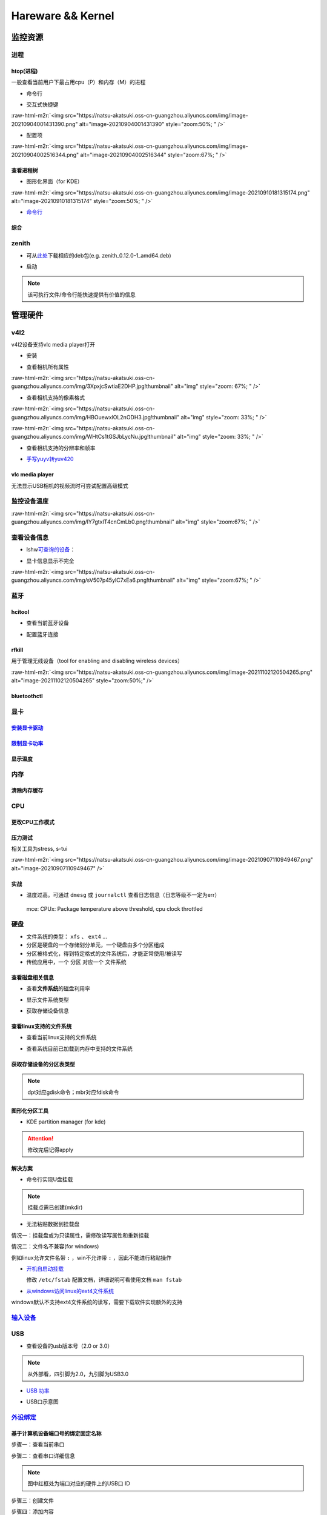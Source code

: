 .. role:: raw-html-m2r(raw)
   :format: html


Hareware && Kernel
==================

监控资源
--------

进程
^^^^

htop(进程)
~~~~~~~~~~

一般查看当前用户下最占用cpu（P）和内存（M）的进程


* 命令行

.. prompt:: bash $,# auto

   # 只查看当前用户的进程
   $ htop -u $(whoami)


* 交互式快捷键

:raw-html-m2r:`<img src="https://natsu-akatsuki.oss-cn-guangzhou.aliyuncs.com/img/image-20210904001431390.png" alt="image-20210904001431390" style="zoom:50%; " />`


* 配置项

:raw-html-m2r:`<img src="https://natsu-akatsuki.oss-cn-guangzhou.aliyuncs.com/img/image-20210904002516344.png" alt="image-20210904002516344" style="zoom:67%; " />`

查看进程树
~~~~~~~~~~


* 图形化界面（for KDE）

:raw-html-m2r:`<img src="https://natsu-akatsuki.oss-cn-guangzhou.aliyuncs.com/img/image-20210910181315174.png" alt="image-20210910181315174" style="zoom:50%; " />`


* `命令行 <https://www.howtoforge.com/linux-pstree-command/>`_

.. prompt:: bash $,# auto

   $ pstree [user]
   -s：查看指定pid的父进程
   -u：显示user
   -p：显示pid号
   -T：隐藏线程
   -t：显示线程全称
   -a：显示对应的命令行
   -g：显示组ID

综合
~~~~

zenith
^^^^^^


* 可从\ `此处 <https://github.com/bvaisvil/zenith/releases>`_\ 下载相应的deb包(e.g. zenith_0.12.0-1_amd64.deb)

.. prompt:: bash $,# auto

   $ cd ~/application
   $ wget -c https://github.com/bvaisvil/zenith/releases/download/0.12.0/zenith_0.12.0-1_amd64.deb
   $ sudo dpkg -i zenith_0.12.0-1_amd64.deb


* 启动

.. prompt:: bash $,# auto

   $ zenith


.. image:: https://natsu-akatsuki.oss-cn-guangzhou.aliyuncs.com/img/image-20210904004618016.png
   :target: https://natsu-akatsuki.oss-cn-guangzhou.aliyuncs.com/img/image-20210904004618016.png
   :alt: image-20210904004618016


.. note:: 该可执行文件/命令行能快速提供有价值的信息


管理硬件
--------

v4l2
^^^^

v4l2设备支持vlc media player打开


* 安装

.. prompt:: bash $,# auto

   $ sudo apt install v4l-utils


* 查看相机所有属性

.. prompt:: bash $,# auto

   # v4l2-ctl -d <设备名> -all
   $ v4l2-ctl -d /dev/video0 --all

:raw-html-m2r:`<img src="https://natsu-akatsuki.oss-cn-guangzhou.aliyuncs.com/img/3XpxjcSwtiaE2DHP.jpg!thumbnail" alt="img" style="zoom: 67%; " />`


* 查看相机支持的像素格式

.. prompt:: bash $,# auto

   # v4l2-ctl --list-formats -d <设备名>
   $ v4l2-ctl --list-formats -d /dev/video0

:raw-html-m2r:`<img src="https://natsu-akatsuki.oss-cn-guangzhou.aliyuncs.com/img/HBOuewxlOL2nODH3.jpg!thumbnail" alt="img" style="zoom: 33%; " />`

:raw-html-m2r:`<img src="https://natsu-akatsuki.oss-cn-guangzhou.aliyuncs.com/img/WHtCs1tGSJbLycNu.jpg!thumbnail" alt="img" style="zoom: 33%; " />`


* 查看相机支持的分辨率和帧率

.. prompt:: bash $,# auto

   # v4l2-ctl --list-formats-ext -d <设备名>
   $ v4l2-ctl --list-formats-ext -d /dev/video2


* `手写yuyv转yuv420 <http://blog.mchook.cn/2018/03/07/YUYV(YUV422)%20to%20YUV420P/>`_

vlc media player
~~~~~~~~~~~~~~~~

无法显示USB相机的视频流时可尝试配置高级模式


.. image:: https://natsu-akatsuki.oss-cn-guangzhou.aliyuncs.com/img/image-20211110105514078.png
   :target: https://natsu-akatsuki.oss-cn-guangzhou.aliyuncs.com/img/image-20211110105514078.png
   :alt: image-20211110105514078


监控设备温度
^^^^^^^^^^^^

.. prompt:: bash $,# auto

   $ sudo apt install lm-sensors
   $ watch -n 2 sensors

:raw-html-m2r:`<img src="https://natsu-akatsuki.oss-cn-guangzhou.aliyuncs.com/img/IY7gtxIT4cnCmLb0.png!thumbnail" alt="img" style="zoom:67%; " />`

查看设备信息
^^^^^^^^^^^^

.. prompt:: bash $,# auto

   $ lspci   # pci接口设备信息
   $ lsusb   # usb设备信息
   $ lshw -c <device_name>  # ls hardware


* lshw\ `可查询的设备 <https://ezix.org/project/wiki/HardwareLiSter>`_\ ：


.. image:: https://natsu-akatsuki.oss-cn-guangzhou.aliyuncs.com/img/vT62MX2KMPNm9DcH.png!thumbnail
   :target: https://natsu-akatsuki.oss-cn-guangzhou.aliyuncs.com/img/vT62MX2KMPNm9DcH.png!thumbnail
   :alt: img



* 显卡信息显示不完全


.. image:: https://natsu-akatsuki.oss-cn-guangzhou.aliyuncs.com/img/UX2Bxt3z3hB4vskl.png!thumbnail
   :target: https://natsu-akatsuki.oss-cn-guangzhou.aliyuncs.com/img/UX2Bxt3z3hB4vskl.png!thumbnail
   :alt: img


.. prompt:: bash $,# auto

   # 可先更新数据库
   $ sudo update-pciids

:raw-html-m2r:`<img src="https://natsu-akatsuki.oss-cn-guangzhou.aliyuncs.com/img/sV507p45ylC7xEa6.png!thumbnail" alt="img" style="zoom:67%; " />`

蓝牙
^^^^

hcitool
~~~~~~~


* 查看当前蓝牙设备

.. prompt:: bash $,# auto

   $ hcitool dev
   # Devices:
   #   hci0 30:E3:7A:1C:FE:E3


* 配置蓝牙连接

.. prompt:: bash $,# auto

   # 打开设备
   $ sudo hciconfig hci0 up
   # 关闭设备
   $ sudo hciconfig hci0 down
   # 查看附近的蓝牙设备
   $ sudo hcitool lescan
   # 连接某个蓝牙设备
   $ sudo hcitool cc <mac address>

rfkill
~~~~~~

用于管理无线设备（tool for enabling and disabling wireless devices）

.. prompt:: bash $,# auto

   $ rfkill

:raw-html-m2r:`<img src="https://natsu-akatsuki.oss-cn-guangzhou.aliyuncs.com/img/image-20211102120504265.png" alt="image-20211102120504265" style="zoom:50%;" />`

bluetoothctl
~~~~~~~~~~~~

.. prompt:: bash $,# auto

   $ bluetoothctl
   # 显示已配对的蓝牙
   $ paired-devices
   # 移除相关的配对 
   $ remove <mac_address>
   # 查看/关闭查看附近的蓝牙设备
   $ scan on/off
   # 进行配对
   $ connect <mac_address>

显卡
^^^^

`安装显卡驱动 <https://natsu-akatsuki.readthedocs.io/en/latest/ubuntu%E7%AC%94%E8%AE%B0/rst/%E7%A1%AC%E4%BB%B6%E4%B8%8E%E5%86%85%E6%A0%B8%E7%AE%A1%E7%90%86.html#id25>`_
~~~~~~~~~~~~~~~~~~~~~~~~~~~~~~~~~~~~~~~~~~~~~~~~~~~~~~~~~~~~~~~~~~~~~~~~~~~~~~~~~~~~~~~~~~~~~~~~~~~~~~~~~~~~~~~~~~~~~~~~~~~~~~~~~~~~~~~~~~~~~~~~~~~~~~~~~~~~~~~~~~~~~~~~~~~~

`限制显卡功率 <https://blog.csdn.net/zjc910997316/article/details/113867906>`_
~~~~~~~~~~~~~~~~~~~~~~~~~~~~~~~~~~~~~~~~~~~~~~~~~~~~~~~~~~~~~~~~~~~~~~~~~~~~~~~~~~

.. prompt:: bash $,# auto

   # --persistence-mode= Set persistence mode: 0/DISABLED, 1/ENABLED
   $ sudo nvidia-smi -pm 1
   # --power-limit= Specifies maximum power management limit in watts.
   $ sudo nvidia-smi -pl 150

显示温度
~~~~~~~~

.. prompt:: bash $,# auto

   $ nvidia-smi --query-gpu=temperature.gpu --format=csv


.. image:: https://natsu-akatsuki.oss-cn-guangzhou.aliyuncs.com/img/image-20211101163639065.png
   :target: https://natsu-akatsuki.oss-cn-guangzhou.aliyuncs.com/img/image-20211101163639065.png
   :alt: image-20211101163639065


内存
^^^^

清除内存缓存
~~~~~~~~~~~~

.. prompt:: bash $,# auto

   # 可先将内存数据写入到硬盘中，再清缓存
   $ sync 
   $ sudo bash -c "echo 3 > /proc/sys/vm/drop_caches"

CPU
^^^

更改CPU工作模式
~~~~~~~~~~~~~~~

.. prompt:: bash $,# auto

   # 安装cpufrequtils
   $ sudo apt install cpufrequtils
   # 设置CPU工作模式
   $ cpufreq-set -g performance
   # 查看本机CPU支持的模式：                 
   $ sudo cpufreq-info

压力测试
~~~~~~~~

相关工具为stress, s-tui

.. prompt:: bash $,# auto

   $ sudo apt install s-tui stress

:raw-html-m2r:`<img src="https://natsu-akatsuki.oss-cn-guangzhou.aliyuncs.com/img/image-20210907110949467.png" alt="image-20210907110949467"  />`

实战
~~~~


* 温度过高。可通过 ``dmesg`` 或 ``journalctl`` 查看日志信息（日志等级不一定为err）

..

   mce: CPUx: Package temperature above threshold, cpu clock throttled


硬盘
^^^^


* 文件系统的类型： ``xfs`` 、 ``ext4`` ...
* 分区是硬盘的一个存储划分单元，一个硬盘由多个分区组成
* 分区被格式化，得到特定格式的文件系统后，才能正常使用/被读写
* 传统应用中，一个 ``分区`` 对应一个 ``文件系统``  

查看磁盘相关信息
~~~~~~~~~~~~~~~~


* 查看\ **文件系统**\ 的磁盘利用率

.. prompt:: bash $,# auto

   # -h: human-readable 以可读性强的方式显示
   $ df -h


.. image:: https://natsu-akatsuki.oss-cn-guangzhou.aliyuncs.com/img/GeX9NmnvmOdzae1i.png!thumbnail
   :target: https://natsu-akatsuki.oss-cn-guangzhou.aliyuncs.com/img/GeX9NmnvmOdzae1i.png!thumbnail
   :alt: img



* 显示文件系统类型


.. image:: https://natsu-akatsuki.oss-cn-guangzhou.aliyuncs.com/img/apYZa6QKOpc4bVgb.png!thumbnail
   :target: https://natsu-akatsuki.oss-cn-guangzhou.aliyuncs.com/img/apYZa6QKOpc4bVgb.png!thumbnail
   :alt: img



* 获取存储设备信息

.. prompt:: bash $,# auto

   $ lsblk # ls block device


.. image:: https://natsu-akatsuki.oss-cn-guangzhou.aliyuncs.com/img/WoOiWboFRizuIfKU.png!thumbnail
   :target: https://natsu-akatsuki.oss-cn-guangzhou.aliyuncs.com/img/WoOiWboFRizuIfKU.png!thumbnail
   :alt: img


查看linux支持的文件系统
~~~~~~~~~~~~~~~~~~~~~~~


* 查看当前linux支持的文件系统

.. prompt:: bash $,# auto

   $ ls -l /lib/modules/$(uname -r)/kernel/fs


* 查看系统目前已加载到内存中支持的文件系统

.. prompt:: bash $,# auto

   $ cat /proc/filesystem

获取存储设备的分区表类型
~~~~~~~~~~~~~~~~~~~~~~~~

.. prompt:: bash $,# auto

   $ sudo parted device_name print


.. image:: https://natsu-akatsuki.oss-cn-guangzhou.aliyuncs.com/img/2GU2spATNM6x1CSm.png!thumbnail
   :target: https://natsu-akatsuki.oss-cn-guangzhou.aliyuncs.com/img/2GU2spATNM6x1CSm.png!thumbnail
   :alt: img


.. note:: dpt对应gdisk命令；mbr对应fdisk命令


图形化分区工具
~~~~~~~~~~~~~~


* KDE partition manager (for kde)


.. image:: https://natsu-akatsuki.oss-cn-guangzhou.aliyuncs.com/img/SGxhQJ8Uq5JJG4Xo.png!thumbnail
   :target: https://natsu-akatsuki.oss-cn-guangzhou.aliyuncs.com/img/SGxhQJ8Uq5JJG4Xo.png!thumbnail
   :alt: img


.. attention:: 修改完后记得apply


解决方案
~~~~~~~~


* 命令行实现U盘挂载

.. prompt:: bash $,# auto

   # 查看设备名 p: (paths) print full device paths 
   $ lsblk -p
   $ mount <device_name> <mount_point>

.. note:: 挂载点需已创建(mkdir)



* 无法粘贴数据到挂载盘

情况一：挂载盘或为只读属性，需修改读写属性和重新挂载

.. prompt:: bash $,# auto

   $ sudo mount -o remount rw <挂载点>
   # -o: option

情况二：文件名不兼容(for windows)

例如linux允许文件名带 ``:`` ，win不允许带 ``:`` ，因此不能进行粘贴操作


* 
  `开机自启动挂载 <https://blog.csdn.net/okhymok/article/details/76616892>`_

  修改 ``/etc/fstab`` 配置文档，详细说明可看使用文档 ``man fstab``

* 
  `从windows访问linux的ext4文件系统 <https://www.diskinternals.com/linux-reader/access-ext4-from-windows/>`_

windows默认不支持ext4文件系统的读写，需要下载软件实现额外的支持

`输入设备 <https://wiki.archlinux.org/title/Xorg>`_
^^^^^^^^^^^^^^^^^^^^^^^^^^^^^^^^^^^^^^^^^^^^^^^^^^^^^^^

.. prompt:: bash $,# auto

   # 显示输入设备 
   $ xinput 
   # 禁用/启动某个输入设备 
   $ xinput enable/disable <device_id>


.. image:: https://natsu-akatsuki.oss-cn-guangzhou.aliyuncs.com/img/qRGjseKCAT2Tlq66.png!thumbnail
   :target: https://natsu-akatsuki.oss-cn-guangzhou.aliyuncs.com/img/qRGjseKCAT2Tlq66.png!thumbnail
   :alt: img


USB
^^^


* 查看设备的usb版本号（2.0 or 3.0）


.. image:: https://natsu-akatsuki.oss-cn-guangzhou.aliyuncs.com/img/image-20211203140239039.png
   :target: https://natsu-akatsuki.oss-cn-guangzhou.aliyuncs.com/img/image-20211203140239039.png
   :alt: image-20211203140239039


.. note:: 从外部看，四引脚为2.0，九引脚为USB3.0



* `USB 功率 <https://en.wikipedia.org/wiki/USB#Power>`_


.. image:: https://natsu-akatsuki.oss-cn-guangzhou.aliyuncs.com/img/image-20211203141044757.png
   :target: https://natsu-akatsuki.oss-cn-guangzhou.aliyuncs.com/img/image-20211203141044757.png
   :alt: image-20211203141044757



* USB口示意图


.. image:: https://natsu-akatsuki.oss-cn-guangzhou.aliyuncs.com/img/v2-f3430ba5c29d68a8a2f07d040b9be449_r.jpg
   :target: https://natsu-akatsuki.oss-cn-guangzhou.aliyuncs.com/img/v2-f3430ba5c29d68a8a2f07d040b9be449_r.jpg
   :alt: preview


`外设绑定 <https://wiki.archlinux.org/title/Udev>`_
^^^^^^^^^^^^^^^^^^^^^^^^^^^^^^^^^^^^^^^^^^^^^^^^^^^^^^^

基于计算机设备端口号的绑定固定名称
~~~~~~~~~~~~~~~~~~~~~~~~~~~~~~~~~~

步骤一：查看当前串口

.. prompt:: bash $,# auto

   $ ls /dev/ttyUSB*

步骤二：查看串口详细信息

.. prompt:: bash $,# auto

   $ udevadm info /dev/ttyUSB*


.. image:: https://natsu-akatsuki.oss-cn-guangzhou.aliyuncs.com/img/Sz8pWieZ3CVLihbE.png!thumbnail
   :target: https://natsu-akatsuki.oss-cn-guangzhou.aliyuncs.com/img/Sz8pWieZ3CVLihbE.png!thumbnail
   :alt: img


.. note:: 图中红框处为端口对应的硬件上的USB口 ID


步骤三：创建文件

.. prompt:: bash $,# auto

   $ cat /etc/udev/rules.d/com_port.rules

步骤四：添加内容

.. prompt:: bash $,# auto

   ACTION=="add",KERNELS=="{ID}",SUBSYSTEMS=="usb",MODE:="0777",SYMLINK+="{name}"

.. note:: 其中{ID}为红框处的USB口ID，{name}为该端口别名


`udev配置语法 <https://blog.csdn.net/xiaoliu5396/article/details/46531893?locationNum=2>`_
~~~~~~~~~~~~~~~~~~~~~~~~~~~~~~~~~~~~~~~~~~~~~~~~~~~~~~~~~~~~~~~~~~~~~~~~~~~~~~~~~~~~~~~~~~~~~~

实战：相机端口绑定(/dev/video*)
~~~~~~~~~~~~~~~~~~~~~~~~~~~~~~~

步骤一：看属性

.. prompt:: bash $,# auto

   # 查看硬件设备生厂商和销售商id
   $ dmesg 
   # 或 
   $ udevadm info -a <设备挂载点> | grep id


.. image:: https://natsu-akatsuki.oss-cn-guangzhou.aliyuncs.com/img/Sbk14kPkgUQz5qIm.png!thumbnail
   :target: https://natsu-akatsuki.oss-cn-guangzhou.aliyuncs.com/img/Sbk14kPkgUQz5qIm.png!thumbnail
   :alt: img



.. image:: https://natsu-akatsuki.oss-cn-guangzhou.aliyuncs.com/img/ORJOpxs27Z2j2JHf.png!thumbnail
   :target: https://natsu-akatsuki.oss-cn-guangzhou.aliyuncs.com/img/ORJOpxs27Z2j2JHf.png!thumbnail
   :alt: img


步骤二：构建规则文档

.. prompt:: bash $,# auto

   KERNELS=="video*",  ATTRS{idVendor}=="2a0b", ATTRS{idProduct}=="00db", MODE:="0666", SYMLINK+="camera0"

内核
----

升级内核以解决硬件驱动无法识别的问题
^^^^^^^^^^^^^^^^^^^^^^^^^^^^^^^^^^^^


* `通过官方源升级内核（bash脚本） <https://github.com/pimlie/ubuntu-mainline-kernel.sh>`_

非ubuntu21版本，从官方源下载最新内核或有问题（官方源的内核编译时依赖21的库）


.. image:: https://natsu-akatsuki.oss-cn-guangzhou.aliyuncs.com/img/BL2DG8orSBiQroYp.png!thumbnail
   :target: https://natsu-akatsuki.oss-cn-guangzhou.aliyuncs.com/img/BL2DG8orSBiQroYp.png!thumbnail
   :alt: img



* 在ubuntu20.04上升级内核到5.10+(ppa)

`可使用20.04的库编译的内核（能用，但内核会有err日志） <https://launchpad.net/~tuxinvader/+archive/ubuntu/lts-mainline>`_

.. prompt:: bash $,# auto

   $ sudo add-apt-repository ppa:tuxinvader/lts-mainline
   $ sudo apt-get update
   # e.g. install v5.12
   $ sudo apt-get install linux-generic-5.12


* (recommend)在ubuntu20.04升级到5.10+(oem)

.. prompt:: bash $,# auto

   $ apt install linux-oem-20.04b

拓展资料
~~~~~~~~


* 
  `processors' generation codename <https://www.intel.com/content/www/us/en/design/products-and-solutions/processors-and-chipsets/platform-codenames.html>`_

* 
  `a discussion for Nvidia GPU <https://forums.developer.nvidia.com/t/ubuntu-mate-20-04-with-rtx-3070-on-ryzen-5900-black-screen-after-boot/167681>`_

原地升级ubuntu版本
^^^^^^^^^^^^^^^^^^

若当前系统没有重要的文件、应用程序保留，建议直接镜像+U盘从头安装，避免还要解决依赖问题，以下以18.04升级到20.04为例，描述涉及的解决方案。未尽事宜，看输出的日志信息而进行针对性的解决。另外原地升级需要较长的时间，若时间紧迫，建议直接重装。升级完后，有些第三方应用程序或驱动(application or driver )可能需要进行重装或升级。例如，重装显卡驱动。


* 步骤一：删包

.. prompt:: bash $,# auto

   # 有ros时需卸载18版本的ros
   $ sudo apt purge --autoremove ros-melodic-*


* 步骤二：删源

删除18用到的第三方源（否则升级系统而升级安装包时，会使用到18的第三方源，例如ppa），最佳实践是只保留ubuntu官方的仓库软件源

.. prompt:: bash $,# auto

   $ sudo rm -rf /etc/apt/sources.list.d


* 步骤三：升级系统

.. prompt:: bash $,# auto

   $ sudo apt update
   $ sudo apt upgrade
   $ sudo do-release-upgrade

.. note:: 若 ``do-release-upgrade`` 没找到可用的发行版，可以看看是不是 ``/etc/update-manager/release-upgrades`` 中禁用了更新；用这种方法若从16.04升级到20.04需要经过两次升级(16.04->18.04->20.04)


拓展资料
~~~~~~~~


* `ubuntu version history <https://ubuntu.com/about/release-cycle>`_\ ，\ `维基 <https://en.wikipedia.org/wiki/Ubuntu_version_history#Table_of_versions>`_\ 的有点老，还是得看一波官网的

:raw-html-m2r:`<img src="https://natsu-akatsuki.oss-cn-guangzhou.aliyuncs.com/img/image-20211101161245968.png" alt="image-20211101161245968"  />`

内核模块
^^^^^^^^


* ``.ko`` 为模块后缀

常用指令
~~~~~~~~

.. prompt:: bash $,# auto

   $ lsmod       # 查看已加载的内核模块（可显示某个模块被调用的情况）
   $ modinfo <module_name>      # 查看内核模块的描述信息
   $ modprobe <module_name>     # 加载内核模块（自动解决依赖问题）
   $ modprobe -r <module_name>  # unload内核模块（自动解决依赖问题）


.. image:: https://natsu-akatsuki.oss-cn-guangzhou.aliyuncs.com/img/1aanmMC4HTegOW8H.png!thumbnail
   :target: https://natsu-akatsuki.oss-cn-guangzhou.aliyuncs.com/img/1aanmMC4HTegOW8H.png!thumbnail
   :alt: img


设置模块自启动
~~~~~~~~~~~~~~

将相关模块放置于配置文档 ``/etc/modules``


.. image:: https://natsu-akatsuki.oss-cn-guangzhou.aliyuncs.com/img/P06oQFeLsuYRmDeI.png!thumbnail
   :target: https://natsu-akatsuki.oss-cn-guangzhou.aliyuncs.com/img/P06oQFeLsuYRmDeI.png!thumbnail
   :alt: img


限制用户使用资源(optional)
--------------------------

显示当前的限制状态
^^^^^^^^^^^^^^^^^^

.. prompt:: bash $,# auto

   $ ulimit -a


.. image:: https://natsu-akatsuki.oss-cn-guangzhou.aliyuncs.com/img/TWAvA2t4Oy0sLJpw.png!thumbnail
   :target: https://natsu-akatsuki.oss-cn-guangzhou.aliyuncs.com/img/TWAvA2t4Oy0sLJpw.png!thumbnail
   :alt: img


`修改用户ext磁盘资源 <https://wiki.archlinux.org/title/Disk_quota>`_
^^^^^^^^^^^^^^^^^^^^^^^^^^^^^^^^^^^^^^^^^^^^^^^^^^^^^^^^^^^^^^^^^^^^^^^^

步骤一：修改配置文件 ``/etc/security/limits.conf`` ，并重新挂载


.. image:: https://natsu-akatsuki.oss-cn-guangzhou.aliyuncs.com/img/ExBExP9VsNcTAXy3.png!thumbnail
   :target: https://natsu-akatsuki.oss-cn-guangzhou.aliyuncs.com/img/ExBExP9VsNcTAXy3.png!thumbnail
   :alt: img


步骤二：创建quoto index

.. prompt:: bash $,# auto

   $ quotacheck -cum <相关路径>
   $ quotaon -v <相关路径>

步骤三：限制用户配额（交互式）

.. prompt:: bash $,# auto

   $ edquota <user_name>
